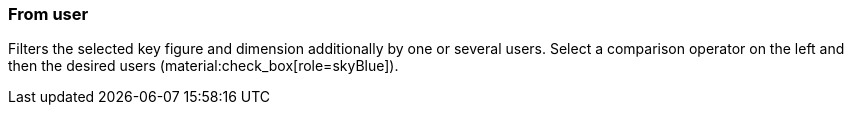 === From user

Filters the selected key figure and dimension additionally by one or several users. Select a comparison operator on the left and then the desired users (material:check_box[role=skyBlue]).

